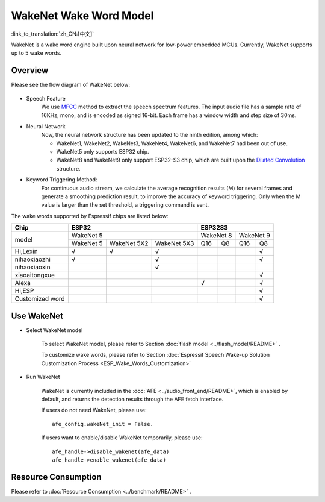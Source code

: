 WakeNet Wake Word Model
=======================

:link_to_translation:`zh_CN:[中文]`

WakeNet is a wake word engine built upon neural network for low-power embedded MCUs. Currently, WakeNet supports up to 5 wake words.

Overview
--------

Please see the flow diagram of WakeNet below:

.. figure:: ../../_static/wakenet_workflow.png
    :alt: overview

.. raw:: html

    <center>

.. raw:: html

    </center>

-  Speech Feature
    We use `MFCC <https://en.wikipedia.org/wiki/Mel-frequency_cepstrum>`__ method to extract the speech spectrum features. The input audio file has a sample rate of 16KHz, mono, and is encoded as signed 16-bit. Each frame has a window width and step size of 30ms.

.. only:: latex

    .. figure:: ../../_static/QR_MFCC.png
        :alt: overview

-  Neural Network
    Now, the neural network structure has been updated to the ninth edition, among which:

    -  WakeNet1, WakeNet2, WakeNet3, WakeNet4, WakeNet6, and WakeNet7 had been out of use.
    -  WakeNet5 only supports ESP32 chip.
    -  WakeNet8 and WakeNet9 only support ESP32-S3 chip, which are built upon the `Dilated Convolution <https://arxiv.org/pdf/1609.03499.pdf>`__ structure.

.. only:: latex

    .. figure:: ../../_static/QR_Dilated_Convolution.png
        :alt: overview

    The network structure of WakeNet5, WakeNet5X2 and WakeNet5X3 is the same, but WakeNetX2 and WakeNetX3 have more parameters than WakeNet5. Please refer to :doc:`Resource Consumption <../benchmark/README>` for details.

-  Keyword Triggering Method:
    For continuous audio stream, we calculate the average recognition results (M) for several frames and generate a smoothing prediction result, to improve the accuracy of keyword triggering. Only when the M value is larger than the set threshold, a triggering command is sent.

The wake words supported by Espressif chips are listed below:

.. _esp-open-wake-word:

+-----------------+-----------+-------------+-------------+-----------+-----------+-----------+-----------+
| Chip            | ESP32                                 | ESP32S3                                       |
+=================+===========+=============+=============+===========+===========+===========+===========+
| model           | WakeNet 5                             | WakeNet 8             | WakeNet 9             |
|                 +-----------+-------------+-------------+-----------+-----------+-----------+-----------+
|                 | WakeNet 5 | WakeNet 5X2 | WakeNet 5X3 | Q16       | Q8        | Q16       | Q8        |
+-----------------+-----------+-------------+-------------+-----------+-----------+-----------+-----------+
| Hi,Lexin        | √         | √           | √           |           |           |           | √         |
+-----------------+-----------+-------------+-------------+-----------+-----------+-----------+-----------+
| nihaoxiaozhi    | √         |             | √           |           |           |           | √         |
+-----------------+-----------+-------------+-------------+-----------+-----------+-----------+-----------+
| nihaoxiaoxin    |           |             | √           |           |           |           |           |
+-----------------+-----------+-------------+-------------+-----------+-----------+-----------+-----------+
| xiaoaitongxue   |           |             |             |           |           |           | √         |
+-----------------+-----------+-------------+-------------+-----------+-----------+-----------+-----------+
| Alexa           |           |             |             | √         |           |           | √         |
+-----------------+-----------+-------------+-------------+-----------+-----------+-----------+-----------+
| Hi,ESP          |           |             |             |           |           |           | √         |
+-----------------+-----------+-------------+-------------+-----------+-----------+-----------+-----------+
| Customized word |           |             |             |           |           |           | √         |
+-----------------+-----------+-------------+-------------+-----------+-----------+-----------+-----------+

Use WakeNet
-----------

-  Select WakeNet model

    To select WakeNet model, please refer to Section :doc:`flash model <../flash_model/README>` .

    To customize wake words, please refer to Section :doc:`Espressif Speech Wake-up Solution Customization Process <ESP_Wake_Words_Customization>`

-  Run WakeNet

    WakeNet is currently included in the :doc:`AFE <../audio_front_end/README>`, which is enabled by default, and returns the detection results through the AFE fetch interface.

    If users do not need WakeNet, please use:

    ::

        afe_config.wakeNet_init = False.

    If users want to enable/disable WakeNet temporarily, please use:

    ::

        afe_handle->disable_wakenet(afe_data)
        afe_handle->enable_wakenet(afe_data)

Resource Consumption
--------------------

Please refer to :doc:`Resource Consumption <../benchmark/README>` .